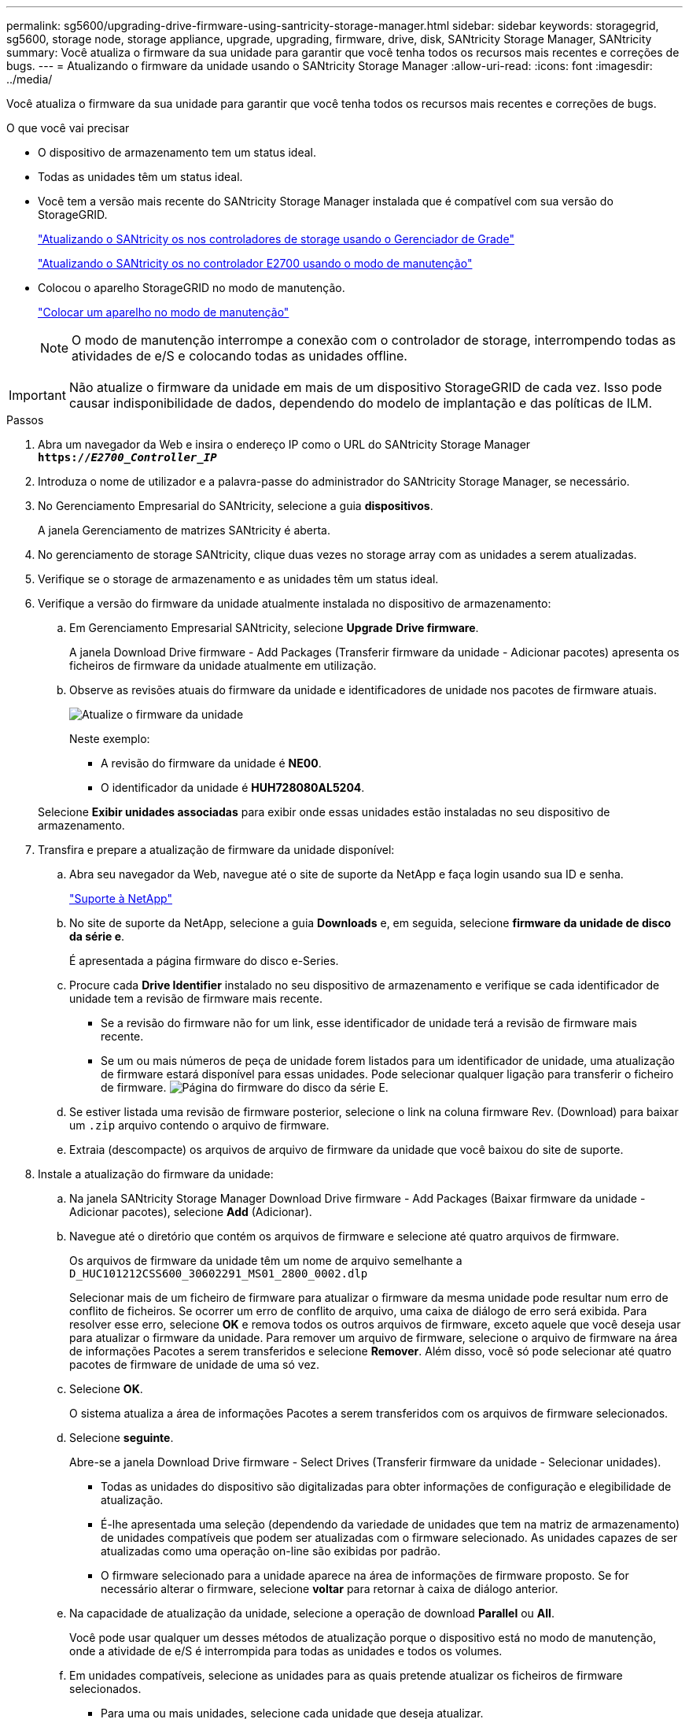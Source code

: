 ---
permalink: sg5600/upgrading-drive-firmware-using-santricity-storage-manager.html 
sidebar: sidebar 
keywords: storagegrid, sg5600, storage node, storage appliance, upgrade, upgrading, firmware, drive, disk, SANtricity Storage Manager, SANtricity 
summary: Você atualiza o firmware da sua unidade para garantir que você tenha todos os recursos mais recentes e correções de bugs. 
---
= Atualizando o firmware da unidade usando o SANtricity Storage Manager
:allow-uri-read: 
:icons: font
:imagesdir: ../media/


[role="lead"]
Você atualiza o firmware da sua unidade para garantir que você tenha todos os recursos mais recentes e correções de bugs.

.O que você vai precisar
* O dispositivo de armazenamento tem um status ideal.
* Todas as unidades têm um status ideal.
* Você tem a versão mais recente do SANtricity Storage Manager instalada que é compatível com sua versão do StorageGRID.
+
link:upgrading-santricity-os-on-storage-controllers-using-grid-manager-sg5600.html["Atualizando o SANtricity os nos controladores de storage usando o Gerenciador de Grade"]

+
link:upgrading-santricity-os-on-e2700-controller-using-maintenance-mode.html["Atualizando o SANtricity os no controlador E2700 usando o modo de manutenção"]

* Colocou o aparelho StorageGRID no modo de manutenção.
+
link:placing-appliance-into-maintenance-mode.html["Colocar um aparelho no modo de manutenção"]

+

NOTE: O modo de manutenção interrompe a conexão com o controlador de storage, interrompendo todas as atividades de e/S e colocando todas as unidades offline.




IMPORTANT: Não atualize o firmware da unidade em mais de um dispositivo StorageGRID de cada vez. Isso pode causar indisponibilidade de dados, dependendo do modelo de implantação e das políticas de ILM.

.Passos
. Abra um navegador da Web e insira o endereço IP como o URL do SANtricity Storage Manager
`*https://_E2700_Controller_IP_*`
. Introduza o nome de utilizador e a palavra-passe do administrador do SANtricity Storage Manager, se necessário.
. No Gerenciamento Empresarial do SANtricity, selecione a guia *dispositivos*.
+
A janela Gerenciamento de matrizes SANtricity é aberta.

. No gerenciamento de storage SANtricity, clique duas vezes no storage array com as unidades a serem atualizadas.
. Verifique se o storage de armazenamento e as unidades têm um status ideal.
. Verifique a versão do firmware da unidade atualmente instalada no dispositivo de armazenamento:
+
.. Em Gerenciamento Empresarial SANtricity, selecione *Upgrade* *Drive firmware*.
+
A janela Download Drive firmware - Add Packages (Transferir firmware da unidade - Adicionar pacotes) apresenta os ficheiros de firmware da unidade atualmente em utilização.

.. Observe as revisões atuais do firmware da unidade e identificadores de unidade nos pacotes de firmware atuais.
+
image::../media/sg_storagemanager_upgrade_drive_firmware.png[Atualize o firmware da unidade]

+
Neste exemplo:

+
*** A revisão do firmware da unidade é *NE00*.
*** O identificador da unidade é *HUH728080AL5204*.




+
Selecione *Exibir unidades associadas* para exibir onde essas unidades estão instaladas no seu dispositivo de armazenamento.

. Transfira e prepare a atualização de firmware da unidade disponível:
+
.. Abra seu navegador da Web, navegue até o site de suporte da NetApp e faça login usando sua ID e senha.
+
https://mysupport.netapp.com/site/["Suporte à NetApp"^]

.. No site de suporte da NetApp, selecione a guia *Downloads* e, em seguida, selecione *firmware da unidade de disco da série e*.
+
É apresentada a página firmware do disco e-Series.

.. Procure cada *Drive Identifier* instalado no seu dispositivo de armazenamento e verifique se cada identificador de unidade tem a revisão de firmware mais recente.
+
*** Se a revisão do firmware não for um link, esse identificador de unidade terá a revisão de firmware mais recente.
*** Se um ou mais números de peça de unidade forem listados para um identificador de unidade, uma atualização de firmware estará disponível para essas unidades. Pode selecionar qualquer ligação para transferir o ficheiro de firmware. image:../media/sg_storage_mgr_download_drive_firmware.png["Página do firmware do disco da série E."]


.. Se estiver listada uma revisão de firmware posterior, selecione o link na coluna firmware Rev. (Download) para baixar um `.zip` arquivo contendo o arquivo de firmware.
.. Extraia (descompacte) os arquivos de arquivo de firmware da unidade que você baixou do site de suporte.


. Instale a atualização do firmware da unidade:
+
.. Na janela SANtricity Storage Manager Download Drive firmware - Add Packages (Baixar firmware da unidade - Adicionar pacotes), selecione *Add* (Adicionar).
.. Navegue até o diretório que contém os arquivos de firmware e selecione até quatro arquivos de firmware.
+
Os arquivos de firmware da unidade têm um nome de arquivo semelhante a
`D_HUC101212CSS600_30602291_MS01_2800_0002.dlp`

+
Selecionar mais de um ficheiro de firmware para atualizar o firmware da mesma unidade pode resultar num erro de conflito de ficheiros. Se ocorrer um erro de conflito de arquivo, uma caixa de diálogo de erro será exibida. Para resolver esse erro, selecione *OK* e remova todos os outros arquivos de firmware, exceto aquele que você deseja usar para atualizar o firmware da unidade. Para remover um arquivo de firmware, selecione o arquivo de firmware na área de informações Pacotes a serem transferidos e selecione *Remover*. Além disso, você só pode selecionar até quatro pacotes de firmware de unidade de uma só vez.

.. Selecione *OK*.
+
O sistema atualiza a área de informações Pacotes a serem transferidos com os arquivos de firmware selecionados.

.. Selecione *seguinte*.
+
Abre-se a janela Download Drive firmware - Select Drives (Transferir firmware da unidade - Selecionar unidades).

+
*** Todas as unidades do dispositivo são digitalizadas para obter informações de configuração e elegibilidade de atualização.
*** É-lhe apresentada uma seleção (dependendo da variedade de unidades que tem na matriz de armazenamento) de unidades compatíveis que podem ser atualizadas com o firmware selecionado. As unidades capazes de ser atualizadas como uma operação on-line são exibidas por padrão.
*** O firmware selecionado para a unidade aparece na área de informações de firmware proposto. Se for necessário alterar o firmware, selecione *voltar* para retornar à caixa de diálogo anterior.


.. Na capacidade de atualização da unidade, selecione a operação de download *Parallel* ou *All*.
+
Você pode usar qualquer um desses métodos de atualização porque o dispositivo está no modo de manutenção, onde a atividade de e/S é interrompida para todas as unidades e todos os volumes.

.. Em unidades compatíveis, selecione as unidades para as quais pretende atualizar os ficheiros de firmware selecionados.
+
*** Para uma ou mais unidades, selecione cada unidade que deseja atualizar.
*** Para todas as unidades compatíveis, selecione *Selecionar tudo*.
+
A prática recomendada é atualizar todas as unidades do mesmo modelo para a mesma revisão de firmware.



.. Selecione *Finish*; em seguida, digite `yes` e selecione *OK*.
+
*** O download e a atualização do firmware da unidade começam, com Download Drive firmware - progresso indicando o status da transferência de firmware para todas as unidades.
*** O status de cada unidade que participa da atualização é exibido na coluna progresso da transferência de dispositivos atualizados.
+
Uma operação de atualização de firmware de unidade paralela pode levar até 90 segundos para ser concluída se todas as unidades forem atualizadas em um sistema de 24 unidades. Em um sistema maior, o tempo de execução é um pouco mais longo.



.. Durante o processo de atualização do firmware, você pode
+
*** Selecione *Stop* para interromper a atualização de firmware em andamento. Qualquer atualização de firmware atualmente em curso está concluída. Quaisquer unidades que tenham tentado atualizar o firmware mostram seu status individual. Quaisquer unidades restantes são listadas com um estado de não tentativa.
+

IMPORTANT: Parar a atualização do firmware da unidade em processo pode resultar em perda de dados ou unidades indisponíveis.

*** Selecione *Save as* (Guardar como) para guardar um relatório de texto do resumo do progresso da atualização do firmware. O relatório é salvo com uma extensão de arquivo .log padrão. Se você quiser alterar a extensão ou diretório do arquivo, altere os parâmetros em Salvar Registro de download da unidade.


.. Use Download Drive firmware - Progress para monitorar o progresso das atualizações de firmware da unidade. A área unidades atualizadas contém uma lista de unidades agendadas para atualização de firmware e o status de transferência de cada unidade de download e atualização.
+
O progresso e o status de cada unidade que está participando da atualização são exibidos na coluna progresso da transferência. Tome a ação recomendada apropriada se ocorrerem erros durante a atualização.

+
*** *Pendente*
+
Este estado é apresentado para uma operação de transferência de firmware online que foi agendada mas ainda não foi iniciada.

*** *Em andamento*
+
O firmware está a ser transferido para a unidade.

*** *Reconstrução em andamento*
+
Este estado é apresentado se ocorrer uma transferência de volume durante a reconstrução rápida de uma unidade. Isto é normalmente devido a uma reinicialização ou falha do controlador e o proprietário do controlador transfere o volume.

+
O sistema iniciará uma reconstrução completa da unidade.

*** *Falhou - parcial*
+
O firmware só foi parcialmente transferido para a unidade antes de um problema impedir que o resto do arquivo fosse transferido.

*** *Falhou - estado inválido*
+
O firmware não é válido.

*** *Falhou - outro*
+
O firmware não pôde ser baixado, possivelmente por causa de um problema físico com a unidade.

*** * Não tentou*
+
O firmware não foi baixado, o que pode ser devido a vários motivos diferentes, como o download foi interrompido antes que ele pudesse ocorrer, ou a unidade não se qualificou para a atualização, ou o download não pôde ocorrer devido a um erro.

*** * Bem-sucedido *
+
O firmware foi transferido com sucesso.





. Após a conclusão da atualização do firmware da unidade:
+
** Para fechar o Assistente de transferência do firmware da unidade, selecione *Fechar*.
** Para iniciar o assistente novamente, selecione *Transferir mais*.


. Quando a operação de atualização estiver concluída, reinicie o aparelho. No Instalador do StorageGRID Appliance, selecione *Avançado* *controlador de reinicialização* e, em seguida, selecione uma destas opções:
+
** Selecione *Reboot into StorageGRID* para reiniciar o controlador com o nó rejuntando a grade. Selecione esta opção se terminar de trabalhar no modo de manutenção e estiver pronto para retornar o nó à operação normal.
** Selecione *Reboot into Maintenance Mode* (Reiniciar no modo de manutenção) para reiniciar o controlador com o nó restante no modo de manutenção. Selecione esta opção se houver operações de manutenção adicionais que você precisa executar no nó antes de voltar a unir a grade. image:../media/reboot_controller_from_maintenance_mode.png["Reinicie o controlador no modo de manutenção"]
+
Pode demorar até 20 minutos para o aparelho reiniciar e voltar a ligar a grelha. Para confirmar que a reinicialização está concluída e que o nó voltou a ingressar na grade, volte ao Gerenciador de Grade. A guia *nós* deve exibir um status normal image:../media/icon_alert_green_checkmark.png["ícone alerta verde marca de verificação"]para o nó do dispositivo, indicando que não há alertas ativos e o nó está conetado à grade.

+
image::../media/node_rejoin_grid_confirmation.png[Nó do dispositivo voltou a unir a grade]




